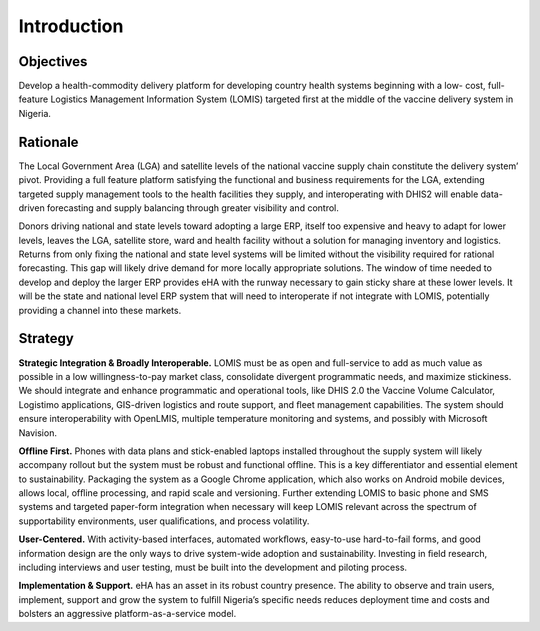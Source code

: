 ============
Introduction
============

Objectives
----------

Develop a health-commodity delivery platform for developing country health systems beginning with a low-
cost, full-feature Logistics Management Information System (LOMIS) targeted ﬁrst at the middle of the
vaccine delivery system in Nigeria.


Rationale
---------

The Local Government Area (LGA) and satellite levels of the national vaccine supply chain constitute the
delivery system’ pivot. Providing a full feature platform satisfying the functional and business requirements for
the LGA, extending targeted supply management tools to the health facilities they supply, and interoperating
with DHIS2 will enable data-driven forecasting and supply balancing through greater visibility and control.


Donors driving national and state levels toward adopting a large ERP, itself too expensive and heavy to adapt
for lower levels, leaves the LGA, satellite store, ward and health facility without a solution for managing
inventory and logistics. Returns from only ﬁxing the national and state level systems will be limited without the
visibility required for rational forecasting. This gap will likely drive demand for more locally appropriate
solutions. The window of time needed to develop and deploy the larger ERP provides eHA with the runway
necessary to gain sticky share at these lower levels. It will be the state and national level ERP system that will
need to interoperate if not integrate with LOMIS, potentially providing a channel into these markets.


Strategy
--------

**Strategic Integration & Broadly Interoperable.** LOMIS must be as open and full-service to add as much
value as possible in a low willingness-to-pay market class, consolidate divergent programmatic needs, and
maximize stickiness. We should integrate and enhance programmatic and operational tools, like DHIS 2.0
the Vaccine Volume Calculator, Logistimo applications, GIS-driven logistics and route support, and ﬂeet
management capabilities. The system should ensure interoperability with OpenLMIS, multiple temperature
monitoring and systems, and possibly with Microsoft Navision.


**Ofﬂine First.** Phones with data plans and stick-enabled laptops installed throughout the supply system will
likely accompany rollout but the system must be robust and functional ofﬂine. This is a key differentiator and
essential element to sustainability. Packaging the system as a Google Chrome application, which also works
on Android mobile devices, allows local, ofﬂine processing, and rapid scale and versioning. Further extending
LOMIS to basic phone and SMS systems and targeted paper-form integration when necessary will keep
LOMIS relevant across the spectrum of supportability environments, user qualiﬁcations, and process volatility.


**User-Centered.** With activity-based interfaces, automated workﬂows, easy-to-use hard-to-fail forms, and
good information design are the only ways to drive system-wide adoption and sustainability. Investing in ﬁeld
research, including interviews and user testing, must be built into the development and piloting process.


**Implementation & Support.** eHA has an asset in its robust country presence. The ability to observe and
train users, implement, support and grow the system to fulﬁll Nigeria’s speciﬁc needs reduces deployment
time and costs and bolsters an aggressive platform-as-a-service model.